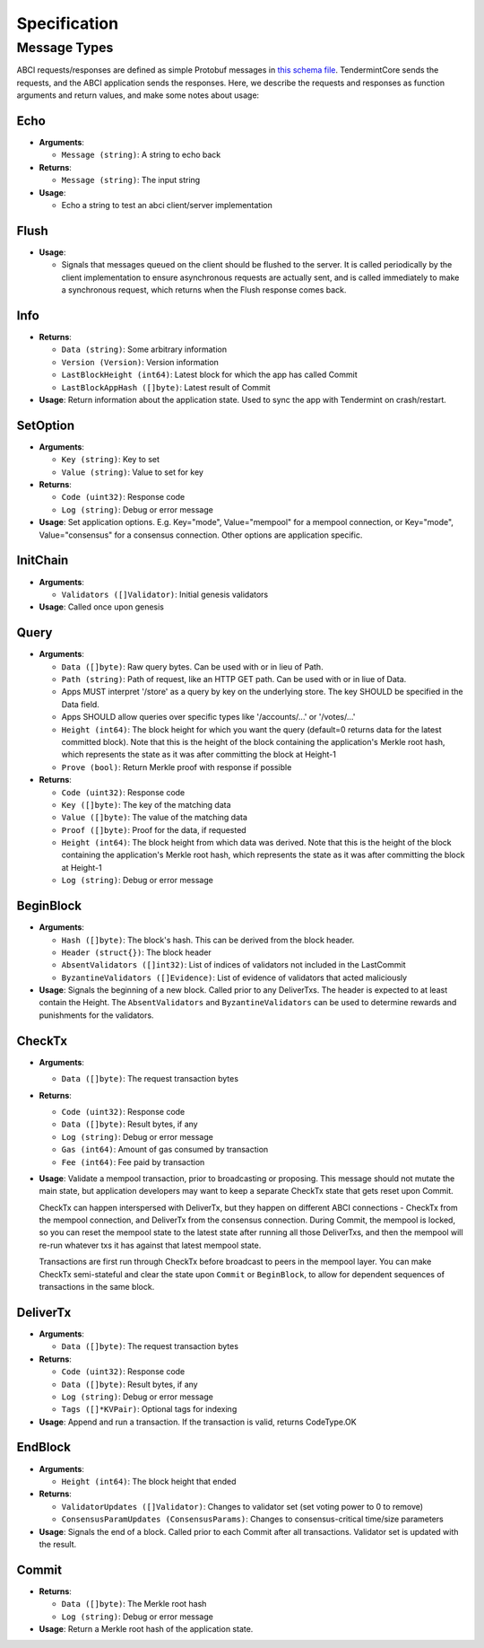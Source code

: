 Specification
=============

Message Types
~~~~~~~~~~~~~

ABCI requests/responses are defined as simple Protobuf messages in `this
schema
file <https://github.com/tendermint/abci/blob/master/types/types.proto>`__.
TendermintCore sends the requests, and the ABCI application sends the
responses. Here, we describe the requests and responses as function
arguments and return values, and make some notes about usage:

Echo
^^^^

-  **Arguments**:

   -  ``Message (string)``: A string to echo back

-  **Returns**:

   -  ``Message (string)``: The input string

-  **Usage**:

   -  Echo a string to test an abci client/server implementation

Flush
^^^^^

-  **Usage**:

   -  Signals that messages queued on the client should be flushed to
      the server. It is called periodically by the client implementation
      to ensure asynchronous requests are actually sent, and is called
      immediately to make a synchronous request, which returns when the
      Flush response comes back.

Info
^^^^

-  **Returns**:

   -  ``Data (string)``: Some arbitrary information
   -  ``Version (Version)``: Version information
   -  ``LastBlockHeight (int64)``: Latest block for which the app has
      called Commit
   -  ``LastBlockAppHash ([]byte)``: Latest result of Commit

-  **Usage**: Return information about the application state. Used to
   sync the app with Tendermint on crash/restart.

SetOption
^^^^^^^^^

-  **Arguments**:

   -  ``Key (string)``: Key to set
   -  ``Value (string)``: Value to set for key

-  **Returns**:

   -  ``Code (uint32)``: Response code
   -  ``Log (string)``: Debug or error message

-  **Usage**: Set application options. E.g. Key="mode", Value="mempool"
   for a mempool connection, or Key="mode", Value="consensus" for a
   consensus connection. Other options are application specific.

InitChain
^^^^^^^^^

-  **Arguments**:

   -  ``Validators ([]Validator)``: Initial genesis validators

-  **Usage**: Called once upon genesis

Query
^^^^^

-  **Arguments**:

   -  ``Data ([]byte)``: Raw query bytes. Can be used with or in lieu of
      Path.
   -  ``Path (string)``: Path of request, like an HTTP GET path. Can be
      used with or in liue of Data.
   -  Apps MUST interpret '/store' as a query by key on the underlying
      store. The key SHOULD be specified in the Data field.
   -  Apps SHOULD allow queries over specific types like '/accounts/...'
      or '/votes/...'
   -  ``Height (int64)``: The block height for which you want the query
      (default=0 returns data for the latest committed block). Note that
      this is the height of the block containing the application's
      Merkle root hash, which represents the state as it was after
      committing the block at Height-1
   -  ``Prove (bool)``: Return Merkle proof with response if possible

-  **Returns**:

   -  ``Code (uint32)``: Response code
   -  ``Key ([]byte)``: The key of the matching data
   -  ``Value ([]byte)``: The value of the matching data
   -  ``Proof ([]byte)``: Proof for the data, if requested
   -  ``Height (int64)``: The block height from which data was derived.
      Note that this is the height of the block containing the
      application's Merkle root hash, which represents the state as it
      was after committing the block at Height-1
   -  ``Log (string)``: Debug or error message

BeginBlock
^^^^^^^^^^

-  **Arguments**:

   -  ``Hash ([]byte)``: The block's hash. This can be derived from the
      block header.
   -  ``Header (struct{})``: The block header
   -  ``AbsentValidators ([]int32)``: List of indices of validators not
      included in the LastCommit
   -  ``ByzantineValidators ([]Evidence)``: List of evidence of
      validators that acted maliciously

-  **Usage**: Signals the beginning of a new block. Called prior to any
   DeliverTxs. The header is expected to at least contain the Height.
   The ``AbsentValidators`` and ``ByzantineValidators`` can be used to
   determine rewards and punishments for the validators.

CheckTx
^^^^^^^

-  **Arguments**:

   -  ``Data ([]byte)``: The request transaction bytes

-  **Returns**:

   -  ``Code (uint32)``: Response code
   -  ``Data ([]byte)``: Result bytes, if any
   -  ``Log (string)``: Debug or error message
   -  ``Gas (int64)``: Amount of gas consumed by transaction
   -  ``Fee (int64)``: Fee paid by transaction

-  **Usage**: Validate a mempool transaction, prior to broadcasting or
   proposing. This message should not mutate the main state, but
   application developers may want to keep a separate CheckTx state that
   gets reset upon Commit.

   CheckTx can happen interspersed with DeliverTx, but they happen on
   different ABCI connections - CheckTx from the mempool connection, and
   DeliverTx from the consensus connection. During Commit, the mempool
   is locked, so you can reset the mempool state to the latest state
   after running all those DeliverTxs, and then the mempool will re-run
   whatever txs it has against that latest mempool state.

   Transactions are first run through CheckTx before broadcast to peers
   in the mempool layer. You can make CheckTx semi-stateful and clear
   the state upon ``Commit`` or ``BeginBlock``, to allow for dependent
   sequences of transactions in the same block.

DeliverTx
^^^^^^^^^

-  **Arguments**:

   -  ``Data ([]byte)``: The request transaction bytes

-  **Returns**:

   -  ``Code (uint32)``: Response code
   -  ``Data ([]byte)``: Result bytes, if any
   -  ``Log (string)``: Debug or error message
   -  ``Tags ([]*KVPair)``: Optional tags for indexing

-  **Usage**: Append and run a transaction. If the transaction is valid,
   returns CodeType.OK

EndBlock
^^^^^^^^

-  **Arguments**:

   -  ``Height (int64)``: The block height that ended

-  **Returns**:

   -  ``ValidatorUpdates ([]Validator)``: Changes to validator set (set
      voting power to 0 to remove)
   -  ``ConsensusParamUpdates (ConsensusParams)``: Changes to
      consensus-critical time/size parameters

-  **Usage**: Signals the end of a block. Called prior to each Commit
   after all transactions. Validator set is updated with the result.

Commit
^^^^^^

-  **Returns**:

   -  ``Data ([]byte)``: The Merkle root hash
   -  ``Log (string)``: Debug or error message

-  **Usage**: Return a Merkle root hash of the application state.
